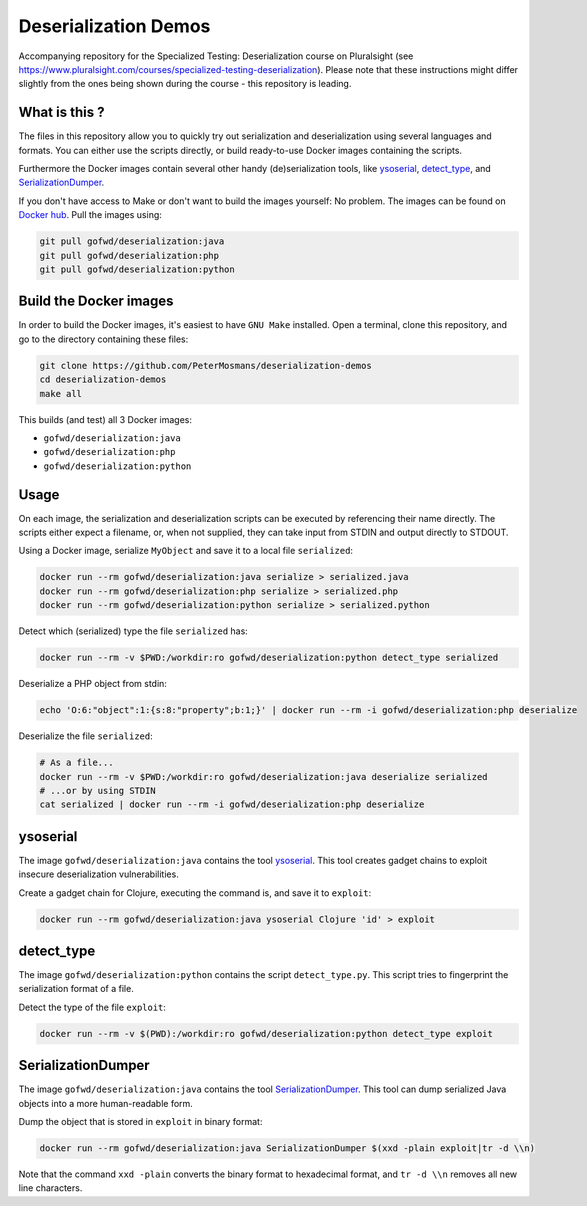 #####################
Deserialization Demos
#####################

Accompanying repository for the Specialized Testing: Deserialization course on
Pluralsight (see
`https://www.pluralsight.com/courses/specialized-testing-deserialization
<https://www.pluralsight.com/courses/specialized-testing-deserialization>`_).
Please note that these instructions might differ slightly from the ones being
shown during the course - this repository is leading.

**************
What is this ?
**************

The files in this repository allow you to quickly try out serialization and
deserialization using several languages and formats. You can either use the
scripts directly, or build ready-to-use Docker images containing the scripts.

Furthermore the Docker images contain several other handy (de)serialization
tools, like `ysoserial <https://github.com/frohoff/ysoserial>`_, `detect_type
<https://github.com/PeterMosmans/deserialization-demos/blob/main/python/detect_type.py>`_,
and `SerializationDumper <https://github.com/NickstaDB/SerializationDumper>`_.

If you don't have access to Make or don't want to build the images yourself: No
problem. The images can be found on `Docker hub
<https://hub.docker.com/r/gofwd/deserialization/general>`_. Pull the images
using:

.. code-block:: console

   git pull gofwd/deserialization:java
   git pull gofwd/deserialization:php
   git pull gofwd/deserialization:python

***********************
Build the Docker images
***********************

In order to build the Docker images, it's easiest to have ``GNU Make`` installed.
Open a terminal, clone this repository, and go to the directory containing these
files:

.. code-block:: console

   git clone https://github.com/PeterMosmans/deserialization-demos
   cd deserialization-demos
   make all

This builds (and test) all 3 Docker images:

+ ``gofwd/deserialization:java``
+ ``gofwd/deserialization:php``
+ ``gofwd/deserialization:python``

*****
Usage
*****

On each image, the serialization and deserialization scripts can be executed by
referencing their name directly. The scripts either expect a filename, or, when
not supplied, they can take input from STDIN and output directly to STDOUT.


Using a Docker image, serialize ``MyObject`` and save it to a local file
``serialized``:

.. code-block:: console

   docker run --rm gofwd/deserialization:java serialize > serialized.java
   docker run --rm gofwd/deserialization:php serialize > serialized.php
   docker run --rm gofwd/deserialization:python serialize > serialized.python

Detect which (serialized) type the file ``serialized`` has:

.. code-block:: console

   docker run --rm -v $PWD:/workdir:ro gofwd/deserialization:python detect_type serialized

Deserialize a PHP object from stdin:

.. code-block:: console

   echo 'O:6:"object":1:{s:8:"property";b:1;}' | docker run --rm -i gofwd/deserialization:php deserialize

Deserialize the file ``serialized``:

.. code-block:: console

   # As a file...
   docker run --rm -v $PWD:/workdir:ro gofwd/deserialization:java deserialize serialized
   # ...or by using STDIN
   cat serialized | docker run --rm -i gofwd/deserialization:php deserialize

*********
ysoserial
*********

The image ``gofwd/deserialization:java`` contains the tool `ysoserial
<https://github.com/frohoff/ysoserial>`_. This tool creates gadget
chains to exploit insecure deserialization vulnerabilities.

Create a gadget chain for Clojure, executing the command is, and save it to
``exploit``:

.. code-block:: console

   docker run --rm gofwd/deserialization:java ysoserial Clojure 'id' > exploit

***********
detect_type
***********

The image ``gofwd/deserialization:python`` contains the script
``detect_type.py``. This script tries to fingerprint the serialization format of
a file.

Detect the type of the file ``exploit``:

.. code-block:: console

   docker run --rm -v $(PWD):/workdir:ro gofwd/deserialization:python detect_type exploit

*******************
SerializationDumper
*******************

The image ``gofwd/deserialization:java`` contains the tool `SerializationDumper
<https://github.com/NickstaDB/SerializationDumper>`_. This tool can dump
serialized Java objects into a more human-readable form.

Dump the object that is stored in ``exploit`` in binary format:

.. code-block:: console

   docker run --rm gofwd/deserialization:java SerializationDumper $(xxd -plain exploit|tr -d \\n)

Note that the command ``xxd -plain`` converts the binary format to hexadecimal
format, and ``tr -d \\n`` removes all new line characters.
